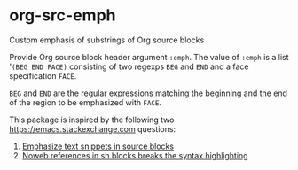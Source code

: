 * org-src-emph
Custom emphasis of substrings of Org source blocks

Provide Org source block header argument ~:emph~.
The value of ~:emph~ is a list '=(BEG END FACE)= consisting of two regexps ~BEG~ and ~END~
and a face specification ~FACE~.

~BEG~ and ~END~ are the regular expressions matching the beginning and the end
of the region to be emphasized with ~FACE~.

This package is inspired by the following two https://emacs.stackexchange.com questions:
1. [[https://emacs.stackexchange.com/questions/63306/emphasize-text-snippets-in-source-blocks][Emphasize text snippets in source blocks]]
2. [[https://emacs.stackexchange.com/questions/63643/noweb-references-in-sh-blocks-breaks-the-syntax-highlighting?noredirect=1#comment102374_63643][Noweb references in sh blocks breaks the syntax highlighting]]
